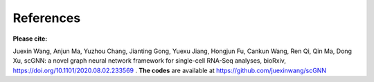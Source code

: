 References
------------

**Please cite:**

Juexin Wang, Anjun Ma, Yuzhou Chang, Jianting Gong, Yuexu Jiang, Hongjun Fu, Cankun Wang, Ren Qi, Qin Ma, Dong Xu, scGNN: a novel graph neural network framework for single-cell RNA-Seq analyses, bioRxiv, https://doi.org/10.1101/2020.08.02.233569 .
**The codes** are available at https://github.com/juexinwang/scGNN